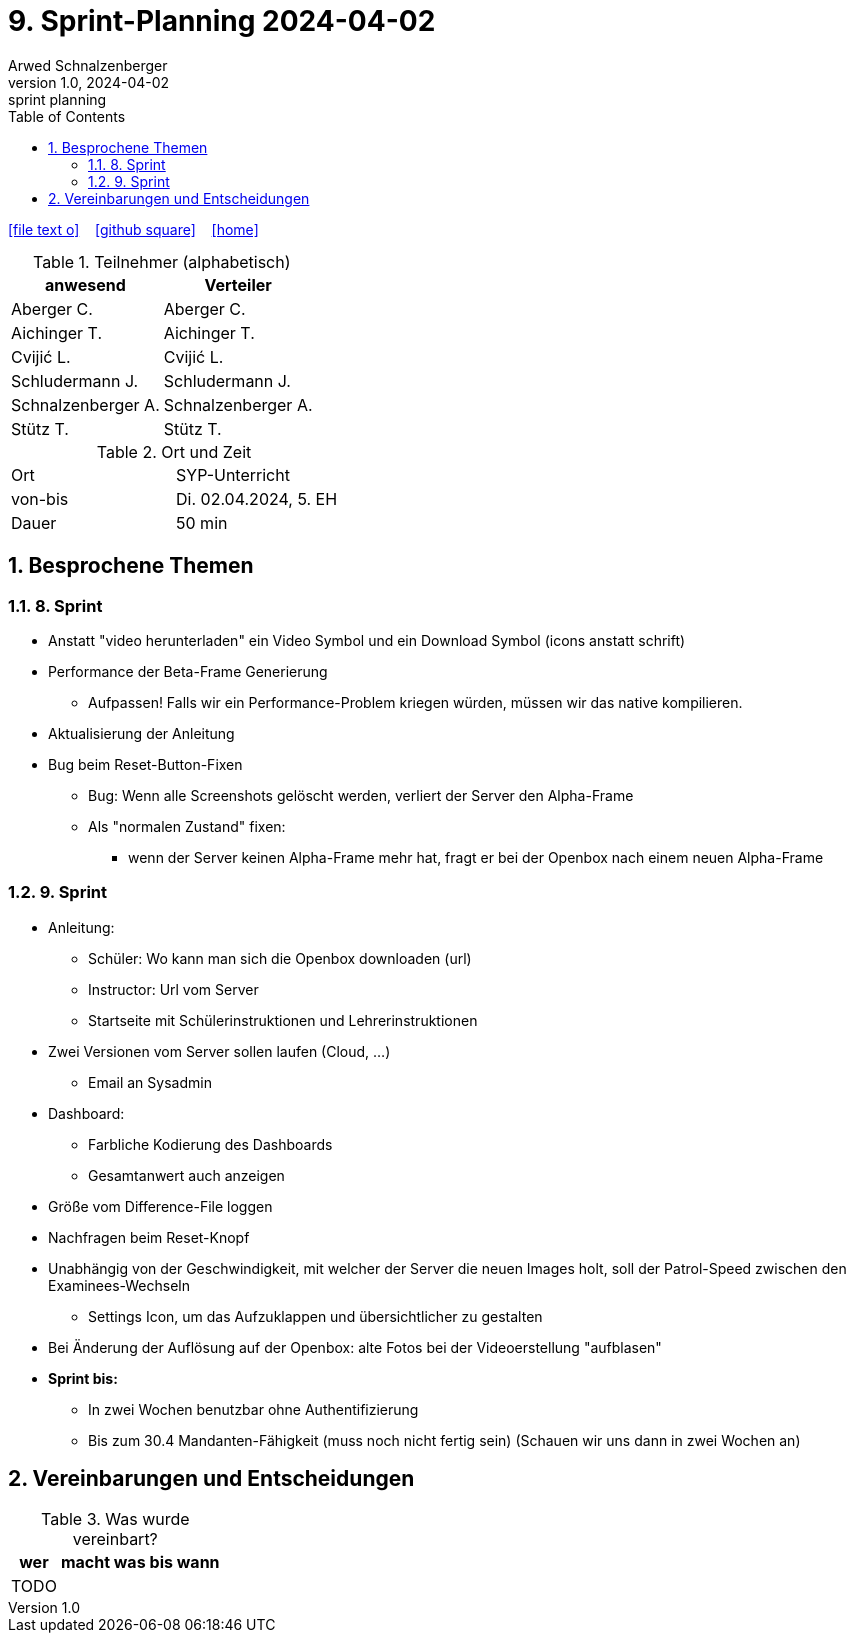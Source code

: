 = 9. Sprint-Planning 2024-04-02
Arwed Schnalzenberger
1.0, 2024-04-02: sprint planning
ifndef::imagesdir[:imagesdir: images]
:icons: font
:sectnums:    // Nummerierung der Überschriften / section numbering
:toc: left

//Need this blank line after ifdef, don't know why...
ifdef::backend-html5[]

// https://fontawesome.com/v4.7.0/icons/
icon:file-text-o[link=https://raw.githubusercontent.com/htl-leonding-college/asciidoctor-docker-template/master/asciidocs/{docname}.adoc] ‏ ‏ ‎
icon:github-square[link=https://github.com/htl-leonding-college/asciidoctor-docker-template] ‏ ‏ ‎
icon:home[link=https://htl-leonding.github.io/]
endif::backend-html5[]

.Teilnehmer (alphabetisch)
|===
|anwesend |Verteiler

|Aberger C.
|Aberger C.

|Aichinger T.
|Aichinger T.

|Cvijić L.
|Cvijić L.

|Schludermann J.
|Schludermann J.

|Schnalzenberger A.
|Schnalzenberger A.

|Stütz T.
|Stütz T.
|===

.Ort und Zeit
[cols=2*]
|===
|Ort
|SYP-Unterricht

|von-bis
|Di. 02.04.2024, 5. EH

|Dauer
| 50 min
|===

== Besprochene Themen

=== 8. Sprint

* Anstatt "video herunterladen" ein Video Symbol und ein Download Symbol (icons anstatt schrift)
* Performance der Beta-Frame Generierung
** Aufpassen! Falls wir ein Performance-Problem kriegen würden, müssen wir das native kompilieren.
* Aktualisierung der Anleitung
* Bug beim Reset-Button-Fixen
** Bug: Wenn alle Screenshots gelöscht werden, verliert der Server den Alpha-Frame
** Als "normalen Zustand" fixen:
*** wenn der Server keinen Alpha-Frame mehr hat, fragt er bei der Openbox nach einem neuen Alpha-Frame

=== 9. Sprint

* Anleitung:
** Schüler: Wo kann man sich die Openbox downloaden (url)
** Instructor: Url vom Server
** Startseite mit Schülerinstruktionen und Lehrerinstruktionen
* Zwei Versionen vom Server sollen laufen (Cloud, ...)
** Email an Sysadmin
* Dashboard:
** Farbliche Kodierung des Dashboards
** Gesamtanwert auch anzeigen
* Größe vom Difference-File loggen
* Nachfragen beim Reset-Knopf
* Unabhängig von der Geschwindigkeit, mit welcher der Server die neuen Images holt, soll der Patrol-Speed zwischen den Examinees-Wechseln
** Settings Icon, um das Aufzuklappen und übersichtlicher zu gestalten
* Bei Änderung der Auflösung auf der Openbox: alte Fotos bei der Videoerstellung "aufblasen"

* *Sprint bis:*
** In zwei Wochen benutzbar ohne Authentifizierung
** Bis zum 30.4 Mandanten-Fähigkeit (muss noch nicht fertig sein) (Schauen wir uns dann in zwei  Wochen an)

== Vereinbarungen und Entscheidungen

.Was wurde vereinbart?
[%autowidth]
|===
|wer |macht was |bis wann

|TODO
|
|

|===
